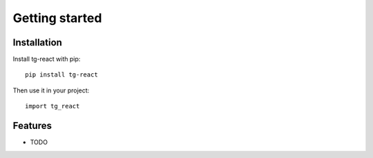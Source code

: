 Getting started
===============

Installation
------------

Install tg-react with pip::

    pip install tg-react

Then use it in your project::

    import tg_react

Features
--------

* TODO

.. TODO: List features and link to a separate chapter for more information
